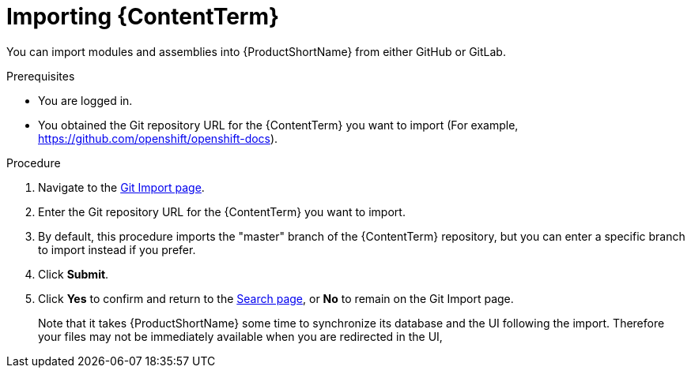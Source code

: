 [id="importing-(ContentTerm}_{context}"]

= Importing {ContentTerm}

[role="_abstract"]
You can import modules and assemblies into {ProductShortName} from either GitHub or GitLab.

.Prerequisites

//* You are assigned a publisher or author role in {ProductShortName}.
* You are logged in.
* You obtained the Git repository URL for the {ContentTerm} you want to import (For example, https://github.com/openshift/openshift-docs).

.Procedure

. Navigate to the link:{LinkToGitImportPage}[Git Import page].
. Enter the Git repository URL for the {ContentTerm} you want to import.
. By default, this procedure imports the "master" branch of the {ContentTerm} repository, but you can enter a specific branch to import instead if you prefer.
. Click *Submit*.
. Click *Yes* to confirm and return to the link:{LinkToSearchPage}[Search page], or *No* to remain on the Git Import page.
+
Note that it takes {ProductShortName} some time to synchronize its database and the UI following the import. Therefore your files may not be immediately available when you are redirected in the UI,
